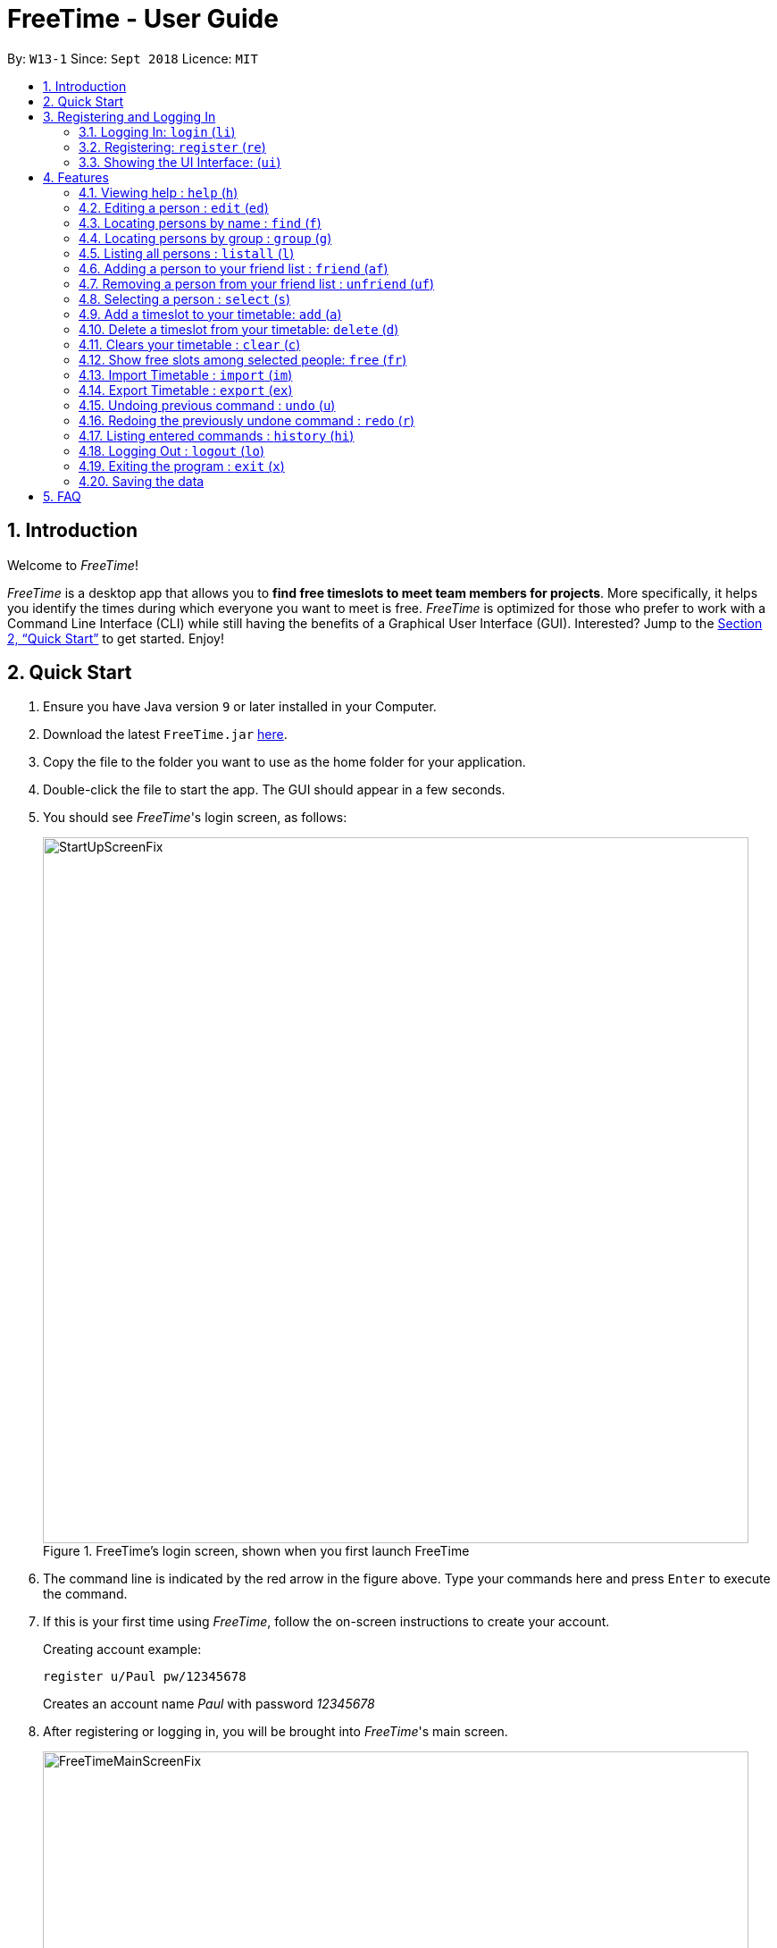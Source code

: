 = FreeTime - User Guide
:site-section: UserGuide
:toc:
:toc-title:
:toc-placement: preamble
:sectnums:
:imagesDir: images
:stylesDir: stylesheets
:xrefstyle: full
:experimental:
ifdef::env-github[]
:tip-caption: :bulb:
:note-caption: :information_source:
endif::[]
:repoURL: https://github.com/CS2113-AY1819S1-W13-1/main

By: `W13-1`      Since: `Sept 2018`      Licence: `MIT`

== Introduction
Welcome to _FreeTime_!

_FreeTime_ is a desktop app that allows you to *find free timeslots to meet team members for projects*. More specifically, it helps you identify the times during which everyone you want to meet is free.
_FreeTime_ is optimized for those who prefer to work with a Command Line Interface (CLI) while still having the benefits of a Graphical User Interface (GUI). Interested? Jump to the <<Quick Start>> to get started. Enjoy!

== Quick Start

.  Ensure you have Java version `9` or later installed in your Computer.
.  Download the latest `FreeTime.jar` link:{repoURL}/releases[here].
.  Copy the file to the folder you want to use as the home folder for your application.
.  Double-click the file to start the app. The GUI should appear in a few seconds.
.  You should see _FreeTime_'s login screen, as follows:
+
.FreeTime's login screen, shown when you first launch FreeTime
image::StartUpScreenFix.png[width="790"]
+
. The command line is indicated by the red arrow in the figure above. Type your commands here and press kbd:[Enter] to execute the command.
. If this is your first time using _FreeTime_, follow the on-screen instructions to create your account. +
+
****
Creating account example: +

`register u/Paul pw/12345678` +

Creates an account name _Paul_ with password _12345678_
****
+
.  After registering or logging in, you will be brought into _FreeTime_'s main screen.
+
.Window of the Main Screen of FreeTime after logging in
image::FreeTimeMainScreenFix.png[width="790"]
+
.  Refer to <<Features>> for details of each command.

// tag::security[]
== Registering and Logging In

Whenever you open the application, the timetable content and commands are locked. You are required to either
login with a pre-existing account, or register a new one.

NOTE: _FreeTime_ has a default user with username: *test* and password: *test*

There are five security related commands that can be entered on this command line:

1. `login`
2. `register`
3. `ui`
4. `logout` (Only when you have logged in)
5. `exit`

.Login Page with Red Arrow pointing to where you should enter your commands
image::StartUpScreenFix.png[width="790"]

At this page you will have to enter your credentials to log in. Only then would you be able to edit and view your own timetable,
and view your friends' timetable. +

TIP: Friends are other users that you have "friended", and all users start off without
having any friends. +

The timetable that belongs to users that are not your friends will not be available for you to see, till you
add them as friends.

=== Logging In: `login` (`li`)
Command: `login u/USERNAME pw/PASSWORD`

Examples:

* `login u/test pw/test` +
 Logins with Username: test and Password: test

* `login u/tim pw/tam` +
Logins with Username: tim and Password: tam

CAUTION: You are required to to enter a password that contains more or equal to 8 characters.
To ensure that your account is well-protected, do use a password that is not common.

=== Registering: `register` (`re`)
Command: `register u/[Username] pw/[Password] e/[Email] p/[MobilePhone] a/[Address]`

Examples:

* `register u/tim pw/tam e/tim@tam.com p/88888888 a/Tammy Road`

NOTE: Only the `Username` and `Password` fields are necessary, the others are optional and
you are not required to enter them.

=== Showing the UI Interface: (`ui`)
Command: `ui`

Entering the command `ui` will cause the Login Window to appear as seen in figure 4.

.Login UI
image::LoginUI.png[width="790"]


Clicking on the Register button changes your view to the Registration Window seen in figure 5.

.Registration UI
image::RegisterUI.png[width="790"]

// end::security[]

[[Features]]
== Features
This section contains all of the features that are currently present in _FreeTime_. Feel free to click any one of the links to quickly jump to the feature!

//tag::featureoverview
.Overview of all the features in FreeTime
[cols="20%,80%"]
|===
|Feature |Function

|<<help,help (h)>>
|Opens the help window

|<<edit,edit (ed)>>
|Edits your information in the database

|<<find,find (f)>>
|Filters the database based on the keywords specified

|<<group,group (g)>>
|Filters the database based on the group tags specified

|<<list,listall (l)>>
|Lists all the users in the database

|<<friend,friend (af)>>
|Adds a user to your friend list

|<<unfriend,unfriend (uf)>>
|Removes a friend from your friend list

|<<select,select (s)>>
|Selects a user in your friends list and shows their timetable

|<<add,add (a)>>
|Adds a timeslot to your timetable

|<<delete,delete (d)>>
|Removes a timeslot from your timetable

|<<clear,clear (c)>>
|Clears all timeslots from your timetable

|<<free,free (fr)>>
|Highlights timeslots where you and everyone specified is free

|<<import,import (im)>>
|Imports a timetable for the current user from a specified (.ics) file

|<<export,export (ex)>>
|Exports the currently-displayed timetable to the specified (.ics) file

|<<undo,undo (u)>>
|Restores the address book to the state before the previous undoable command was executed.

|<<redo,redo (r)>>
|Reverses the most recent undo command

|<<history,history (hi)>>
|Lists all the commands that you have entered in reverse chronological order

|<<logout,logout (lo)>>
|Logs out of _FreeTime_ and brings you back to the login screen

|<<exit,exit (x)>>
|Closes _FreeTime_
|===

//end::featureoverview

====
*Command Format*

* Each command has an alias (given in round brackets after the command word) that can be used to replace the full command word. e.g. `find John` is equivaluent to `f John`.
* Words in `UPPER_CASE` are the parameters to be supplied by the user e.g. in `edit p/PHONE`, `PHONE` is a parameter which can be used as `edit p/12345678`.
* Items in square brackets are optional e.g `[p/PHONE_NUMBER][g/GROUP]` can be used as `p/12345678 g/CS2101` or as `g/CS2101`.
* Items with `…`​ after them can be used multiple times including zero times e.g. `[g/GROUP]...` can be used as `{nbsp}` (i.e. 0 times), `g/CS2101`, `g/CS2113T g/W13-1` etc.
* Parameters can be in any order e.g. if the command specifies `e/EMAIL p/PHONE_NUMBER`, `p/PHONE_NUMBER e/EMAIL` is also acceptable.
====

[[help]]
=== Viewing help : `help` (`h`)

Displays the User Guide from within the app.

Format: `help`

<<Features,Jump back to _FreeTime_'s feature list>>

[[edit]]
=== Editing a person : `edit` (`ed`)

Edits your information in the database. +

Format: `edit [p/PHONE] [e/EMAIL] [a/ADDRESS] [g/GROUP]...`

****
* Existing values will be updated to the input values.
* When editing groups, your existing groups will be removed. i.e adding groups is not cumulative.
* You can remove all your groups by typing `g/` without specifying any groups after it.
* Groups should be alphanumeric (contains letters and numbers), and can also contain hyphens "-" and underscores "_"
****

<<Features,Jump back to _FreeTime_'s feature list>>

[[find]]
=== Locating persons by name : `find` (`f`)

Finds persons whose names contain any of the given keywords. +

Format: `find KEYWORD [MORE_KEYWORDS]`

****
* The search is case insensitive. e.g `hans` will match `Hans`
* The order of the keywords does not matter. e.g. `Hans Bo` will match `Bo Hans`
* Only the name is searched.
* Only full words will be matched e.g. `Han` will not match `Hans`
* Persons matching at least one keyword will be returned (i.e. `OR` search). e.g. `Hans Bo` will return `Hans Gruber`, `Bo Yang`
****

Examples:

* `find John` +
Returns `john` and `John Doe`
* `find Betsy Tim John` +
Returns any person having names `Betsy`, `Tim`, or `John`

<<Features,Jump back to _FreeTime_'s feature list>>

// tag::tagcommand[]
[[group]]
=== Locating persons by group : `group` (`g`)

Find persons whose groups match the specified groups.

Format: `group GROUPNAME [MORE_GROUPNAMES]`

****
* By default, FreeTime shows all the users that are using the application, on both the Friends and Others panel.
* The search is case sensitive. e.g `CS2101` will not match `cs2101`
* The order of the groups do not matter. e.g. `CS2101 CS2113T` will match `CS2113T CS2101`
* Persons matching at least one group will be returned (i.e. `OR` search). e.g. `CS2113T CS2101` will return persons with in either `CS2101` or `CS2113T` groups
****

Example:

* `group CS2101` +
Filters both the others list and the friends list to show only users with the group "CS2101".

* `group CS2101 CS2113T` +
Filters both the others list and the friends list to show only users with both group "CS2101" and "CS2113T".

[NOTE]
Use the command `listall` to revert the panels back to its original state.

<<Features,Jump back to _FreeTime_'s feature list>>

// end::tagcommand[]

[[list]]
=== Listing all persons : `listall` (`l`)

Shows a list of all persons in _FreeTime_.

Format: `listall`

[NOTE]
After filtering your results by executing commands such as `group` or `find`, executing `listall` will revert the list back to it's initial state

<<Features,Jump back to _FreeTime_'s feature list>>

// tag::friendcommand[]
[[friend]]
=== Adding a person to your friend list : `friend` (`af`)

Adds a person from the others list to your friend list.

Format: `friend INDEX`

[NOTE]
====
* Personal information of the user will be obscured until you have befriended them.
* Most commands in this application (like `free` and `select`) can only be executed only after adding someone to your friend list.
====

****
* You can only befriend someone who is in the others list.
* The indices *must be positive integers* `1, 2, 3, ...` and have to match someone on the others list
****

Examples:

* `friend 1` +
Adds the first user in the others list to your list of friends.

.  Before executing the command, your window might look like the following, without friends:
+
.Before adding friend to your friend list.
image::BeforeAddingFriendsPS.png[width="600"]
+
.  After executing `friend 6`, there will be a success message and the first person should be added to the friend's list, as follows:
+
.After adding friend to your friend list.
image::AfterAddingFriendsPS.png[width="600"]
+
. More information about the user is now shown and commands such as `free` and `select` can now be used.

<<Features,Jump back to _FreeTime_'s feature list>>
// end::friendcommand[]

// tag::unfriendcommand[]
[[unfriend]]
=== Removing a person from your friend list : `unfriend` (`uf`)

Removes a person from your friend list.

Format: `unfriend INDEX`

****
* You can only unfriend someone who is in your friends list.
* The indices *must be positive integers* `1, 2, 3, ...` and have to match someone on the friends list
****

Example:

* `unfriend 1` +
Removes the first user from the friends list.

.  Before executing the command, look for the index of the person you would like to remove from your list:
+
.Before removing friend from friend list.
image::BeforeRemovingFriendsPS.png[width="600"]
+
.  After executing `unfriend 1`, there will be a success message and the first person should be removed from the friend's list, as follows:
+
.After adding friend to your friend list.
image::AfterRemovingFriendsPS.png[width="600"]
+
. More information about the user is now shown and commands such as `free` can now be used.

<<Features,Jump back to _FreeTime_'s feature list>>
// end::unfriendcommand[]

[[select]]
=== Selecting a person : `select` (`s`)

Selects your friend with the specified index, showing you their timetable. +

Format: `select INDEX`

****
* The index refers to the index number shown in your friend list.
* The index *must be a positive integer* `1, 2, 3, ...`
* You cannot select someone who is not your friend yet. Try using the `friend` command first!
* You can select yourself by using the command `select me`
****

Examples:

* `select me` +
Selects yourself.
* `select 2` +
Selects the 2nd person listed in your friend list.
* `find Betsy` +
`select 1` +
Selects the 1st person in the results of the `find` command.

<<Features,Jump back to _FreeTime_'s feature list>>

// tag::timeslot[]
[[add]]
=== Add a timeslot to your timetable: `add` (`a`)

Adds a timeslot to your timetable.

Format: `add Monday 10:00-12:30`

****
* _FreeTime_ uses the 24-hour clock, so 01:00 means 1 am, not 1 pm!
* Shortforms for the day of the week are fine too. e.g. you can type `Mon` instead of `Monday`.
* If you type a single number, like `10` for either the start or end time, FreeTime will assume that you mean `10:00`.
* You cannot add a timeslot that clashes with your current timetable.
****

Examples:


* `add Monday 10:00-12:30` +
Adds the timeslot from 10:00 to 12:30 on Monday to your timetable.

* `add Fri 13:30-14:00` +
Adds the timeslot from 13:30 to 14:00 on Friday to your timetable.

* `add Wed 17-18` +
Adds the timeslot from 17:00 to 18:00 on Wednesday to your timetable.

After adding a timeslot, you should see the following:

.Timeslot added to your timetable
image::AddTimeSuccess.png[width="800"]

<<Features,Jump back to _FreeTime_'s feature list>>

[[delete]]
=== Delete a timeslot from your timetable: `delete` (`d`)

Deletes a timeslot from your timetable.

Format: `delete Monday 10:00-12:30`

****
* _FreeTime_ uses the 24-hour clock, so 01:00 means 1 am, not 1 pm!
* Shortforms for the day of the week are fine too. e.g. you can type `Mon` instead of `Monday`.
* If you type a single number, like `10` for either the start or end time, FreeTime will assume that you mean `10:00`.
* You cannot delete a timeslot that is not already in your timetable.
****

Examples:

* `delete Monday 10:00-12:30` +
Deletes the timeslot from 10:00 to 12:00 on Monday from your timetable.

* `delete Fri 13:30-14:00` +
Deletes the timeslot from 13:30 to 14:00 on Friday from your timetable.

* `delete Wed 17-18` +
Deletes the timeslot from 17:00 to 18:00 on Wednesday from your timetable.
// end::timeslot[]

<<Features,Jump back to _FreeTime_'s feature list>>

[[clear]]
=== Clears your timetable : `clear` (`c`)

Clears all timeslots from your timetable. +

Format: `clear`

<<Features,Jump back to _FreeTime_'s feature list>>


// tag::freecommand[]
[[free]]
=== Show free slots among selected people: `free` (`fr`)

Highlights timeslots where you and everyone specified is free.

Format: `free INDEX...`

****
* You can specify more than one friend.
* The indices refer to the index number shown in your friend list.
* The indices *must be positive integers* `1, 2, 3, ...`
****

Examples:

* `free 1 2` +
Highlights timeslots where you, friend 1, and friend 2, are all free to meet up.

After executing the command, you should see the following:

.Timeslots highlighted in green are available while timeslots highlighted in red are unavailable.
image::FreeTimeSuccess.png[width="800"]

<<Features,Jump back to _FreeTime_'s feature list>>
// end::freecommand[]


// tag::import[]
[[import]]
=== Import Timetable : `import` (`im`)

Use this command to import a timetable for the *current user* from a specified file. +
See the example below for a quick start! +

Format: `import FILE_NAME` +

****
* Command parameters:
** `FILE_NAME` refers to the name of the file that you want to import.
*** Do not include the _.ics_ file extension when typing the command.
*** In other words, type: `import nusmods_calendar` instead of `import nusmods_calendar.ics`
* Compatibility:
** Only supports _.ics_ files exported from NUSMODS.
* Location of the import file:
** The file will be imported from the folder `import_export`, which is located in the same folder as the `FreeTime.jar` file.
*** Please see the image below: +
****
.Location to put your import files.
image::UG_import_directory.png[width="500", align="left"]


Example:

* `import nusmods_calendar` +
Imports the timetable from `.\import_export\nusmods_calendar.ics` +
(where `.` represents the folder that the application is in.)

.  Download your file from NUDMODS website:
+
.Download your file from NUDMODS website.
image::UG_import_step_1.png[width="790"]
+
.  Copy your desired _.ics_ file to the `import_export` folder:
+
.Copy your file to the correct folder.
image::UG_import_step_2.png[width="790"]
+
.  Go back to FreeTime, and type in the command `import nusmods_calendar`  :
+
.Type this, then press enter!
image::UG_import_step_3.png[width="400"]
+
.  If the import was successful, FreeTime should look similar to this  :
+
.Import Success! :)
image::UG_import_step_4.png[width="790"]
+

<<Features,Jump back to _FreeTime_'s feature list>>
// end::import[]

// tag::export[]
[[export]]
=== Export Timetable : `export` (`ex`)

Use this command to export the *currently-displayed* timetable as an _.ics_ file.
See the example below for a quick start! +

Format: `export FILE_NAME`

****
* See the example below for a quick start!
* Command parameters:
** `FILE_NAME` refers to the name of the file that you want to export.
*** Do not include the _.ics_ file extension when typing the command.
*** In other words, type: `export my_timetable` instead of `export my_timetable.ics`
* Compatibility:
** Can be imported back into FreeTime
* Location of the exported file:
** The file will be exported to the folder `import_export`, which is located in the same folder as the `FreeTime.jar` file.
*** Please see the image below: +
****

.Location of your exported files.
image::UG_export_directory.png[width="500", align="left"]


Example:

* `export my_timetable` +
Exports the displayed timetable to `.\import_export\my_timetable.ics` +
(where `.` represents the folder that the application is in.)

.  Ensure that the timetable you want to export is being shown:
.. type `select me` to display your own timetable.
.. type `select INDEX` to display one of your friend's timetable.
+
.Select the desired timetable.
image::UG_export_step_1.png[width="790"]
+
.  Type the command `export my_timetable`:
+
.Type the command.
image::UG_export_step_2.png[width="400"]
+
.  If the export was successful, Your timetable should be waiting for you in the folder  :
+
.Exported file is in the import_export folder
image::UG_export_step_3.png[width="400"]
+





<<Features,Jump back to _FreeTime_'s feature list>>
// end::export[]

// tag::undoredo[]
[[undo]]
=== Undoing previous command : `undo` (`u`)

Restores _FreeTime_ to the state before the previous _undoable_ command was executed. +

Format: `undo`

[NOTE]
====
Undoable commands: `edit`, `add`, `delete`, `clear`, `import`.
====

Examples:

* `import my_file` +
`undo` (reverses the `import my_file` command) +

* `select 1` +
`listall` +
`undo` +
The `undo` command fails as there are no undoable commands executed previously.

* `import my_file` +
`clear` +
`undo` (reverses the `clear` command) +
`undo` (reverses the `import my_file` command) +

<<Features,Jump back to _FreeTime_'s feature list>>

[[redo]]
=== Redoing the previously undone command : `redo` (`r`)

Reverses the most recent `undo` command. +

Format: `redo`

Examples:

* `delete mon 8-10` +
`undo` (reverses the `delete mon 8-10` command) +
`redo` (reapplies the `delete mon 8-10` command) +

* `delete mon 8-10` +
`redo` +
The `redo` command fails as there are no `undo` commands executed previously.

* `delete mon 8-10` +
`clear` +
`undo` (reverses the `clear` command) +
`undo` (reverses the `delete mon 8-10` command) +
`redo` (reapplies the `delete mon 8-10` command) +
`redo` (reapplies the `clear` command) +

<<Features,Jump back to _FreeTime_'s feature list>>
// end::undoredo[]

[[history]]
=== Listing entered commands : `history` (`hi`)

Lists all the commands that you have entered in reverse chronological order. +

Format: `history`

[NOTE]
====
Pressing the kbd:[&uarr;] and kbd:[&darr;] arrows will display the previous and next input respectively in the command box.
====

<<Features,Jump back to _FreeTime_'s feature list>>

// tag::securityP2[]
[[logout]]
=== Logging Out : `logout` (`lo`)
Command: `logout`

To use this command, you would have to be logged in first. Typing `logout` as seen in the figure below
return you back to the login page.

.Logout Button Highlighted in Blue
image::Logout.png[width="790"]

// end::securityP2[]

<<Features,Jump back to _FreeTime_'s feature list>>

[[exit]]
=== Exiting the program : `exit` (`x`)

Closes the _FreeTime_ application.

Format: `exit`

[NOTE]
This command closes the application without logging you out. It is recommended to logout before doing this, or the changes to your timetable might be lost.

<<Features,Jump back to _FreeTime_'s feature list>>

=== Saving the data

Application data is saved in the hard disk automatically, every time the data is changed. +
There is no need to save manually.

== FAQ

*Q*: How do I transfer my data to another Computer? +
*A*: Install the app in the other computer and overwrite the empty data file it creates with the file that contains the data of your previous _FreeTime_ folder.
